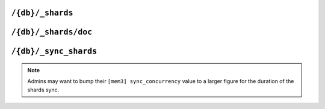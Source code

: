 .. Licensed under the Apache License, Version 2.0 (the "License"); you may not
.. use this file except in compliance with the License. You may obtain a copy of
.. the License at
..
..   http://www.apache.org/licenses/LICENSE-2.0
..
.. Unless required by applicable law or agreed to in writing, software
.. distributed under the License is distributed on an "AS IS" BASIS, WITHOUT
.. WARRANTIES OR CONDITIONS OF ANY KIND, either express or implied. See the
.. License for the specific language governing permissions and limitations under
.. the License.

.. _api/db/shards:

=================
``/{db}/_shards``
=================

.. versionadded:: 2.0

.. http:get:: /{db}/_shards
    :synopsis: Displays the shard map layout of a database

    The response will contain a list of database shards. Each shard will
    have its internal database range, and the nodes on which replicas of
    those shards are stored.

    :param db: Database name
    :<header Accept: - :mimetype:`application/json`
                     - :mimetype:`text/plain`
    :>header Content-Type: - :mimetype:`application/json`
                           - :mimetype:`text/plain; charset=utf-8`
    :>json object shards: Mapping of shard ranges to individual shard replicas
                          on each node in the cluster
    :code 200: Request completed successfully
    :code 400: Invalid database name
    :code 401: Read privilege required
    :code 415: Bad :header:`Content-Type` value
    :code 500: Internal server error or timeout

    **Request**:

    .. code-block:: http

        GET /{db}/_shards HTTP/1.1
        Accept: */*
        Host: localhost:5984

    **Response**:

    .. code-block:: http

        HTTP/1.1 200 OK
        Cache-Control: must-revalidate
        Content-Length: 621
        Content-Type: application/json
        Date: Fri, 18 Jan 2019 19:55:14 GMT
        Server: CouchDB/2.4.0 (Erlang OTP/19)

        {
          "shards": {
            "00000000-1fffffff": [
              "couchdb@node1.example.com",
              "couchdb@node2.example.com",
              "couchdb@node3.example.com"
            ],
            "20000000-3fffffff": [
              "couchdb@node1.example.com",
              "couchdb@node2.example.com",
              "couchdb@node3.example.com"
            ],
            "40000000-5fffffff": [
              "couchdb@node1.example.com",
              "couchdb@node2.example.com",
              "couchdb@node3.example.com"
            ],
            "60000000-7fffffff": [
              "couchdb@node1.example.com",
              "couchdb@node2.example.com",
              "couchdb@node3.example.com"
            ],
            "80000000-9fffffff": [
              "couchdb@node1.example.com",
              "couchdb@node2.example.com",
              "couchdb@node3.example.com"
            ],
            "a0000000-bfffffff": [
              "couchdb@node1.example.com",
              "couchdb@node2.example.com",
              "couchdb@node3.example.com"
            ],
            "c0000000-dfffffff": [
              "couchdb@node1.example.com",
              "couchdb@node2.example.com",
              "couchdb@node3.example.com"
            ],
            "e0000000-ffffffff": [
              "couchdb@node1.example.com",
              "couchdb@node2.example.com",
              "couchdb@node3.example.com"
            ]
          }
        }

.. _api/db/shards/doc:

==============================
``/{db}/_shards/doc``
==============================

.. http:get:: /{db}/_shards/{docid}
    :synopsis: Returns the specific shard in which a document is stored

    Returns information about the specific shard into which a given document
    has been stored, along with information about the nodes on which that
    shard has a replica.

    :param db: Database name
    :param docid: Document ID
    :<header Accept: - :mimetype:`application/json`
                     - :mimetype:`text/plain`
    :>header Content-Type: - :mimetype:`application/json`
                           - :mimetype:`text/plain; charset=utf-8`
    :>json string range: The shard range in which the document is stored
    :>json array nodes: List of nodes serving a replica of the shard
    :code 200: Request completed successfully
    :code 401: Read privilege required
    :code 404: Database or document not found
    :code 500: Internal server error or timeout

    **Request**:

    .. code-block:: http

        HTTP/1.1 200 OK
        Cache-Control: must-revalidate
        Content-Length: 94
        Content-Type: application/json
        Date: Fri, 18 Jan 2019 20:08:07 GMT
        Server: CouchDB/2.3.0-9d4cb03c2 (Erlang OTP/19)

    **Response**:

    .. code-block:: http

        HTTP/1.1 200 OK
        Cache-Control: must-revalidate
        Content-Length: 94
        Content-Type: application/json
        Date: Fri, 18 Jan 2019 20:26:33 GMT
        Server: CouchDB/2.3.0-9d4cb03c2 (Erlang OTP/19)

        {
          "range": "e0000000-ffffffff",
          "nodes": [
            "node1@127.0.0.1",
            "node2@127.0.0.1",
            "node3@127.0.0.1"
          ]
        }

.. _api/db/sync_shards:

======================
``/{db}/_sync_shards``
======================

.. versionadded:: 2.3.1

.. http:post:: /{db}/_sync_shards
    :synopsis: Trigger a synchronization of all shard replicas
               in the database

    For the given database, force-starts internal shard synchronization
    for all replicas of all database shards.

    This is typically only used when performing cluster maintenance,
    such as :ref:`moving a shard <cluster/sharding/move>`.

    :param db: Database name
    :<header Accept: - :mimetype:`application/json`
                     - :mimetype:`text/plain`
    :>header Content-Type: - :mimetype:`application/json`
                           - :mimetype:`text/plain; charset=utf-8`
    :>json boolean ok: Operation status. Available in case of success
    :>json string error: Error type. Available if response code is ``4xx``
    :>json string reason: Error description. Available if response code is
      ``4xx``
    :code 202: Request accepted
    :code 400: Invalid database name
    :code 401: CouchDB Server Administrator privileges required
    :code 404: Database not found
    :code 500: Internal server error or timeout

    **Request**:

    .. code-block:: http

        POST /{db}/_sync_shards HTTP/1.1
        Host: localhost:5984
        Accept: */*

    **Response**:

    .. code-block:: http

        HTTP/1.1 202 Accepted
        Cache-Control: must-revalidate
        Content-Length: 12
        Content-Type: application/json
        Date: Fri, 18 Jan 2019 20:19:23 GMT
        Server: CouchDB/2.3.0-9d4cb03c2 (Erlang OTP/19)
        X-Couch-Request-ID: 14f0b8d252
        X-CouchDB-Body-Time: 0

        {
            "ok": true
        }

.. note::

    Admins may want to bump their ``[mem3] sync_concurrency`` value to a
    larger figure for the duration of the shards sync.
